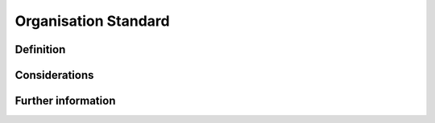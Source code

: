 Organisation Standard
=====================

Definition
----------


Considerations
--------------


Further information
-------------------
